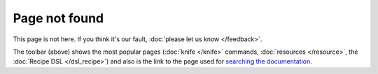 =====================================================
Page not found
=====================================================

This page is not here. If you think it's our fault, :doc:`please let us know </feedback>`.

The toolbar (above) shows the most popular pages (:doc:`knife </knife>` commands, :doc:`resources </resource>`, the :doc:`Recipe DSL </dsl_recipe>`) and also is the link to the page used for `searching the documentation <http://docs.opscode.com/search.html>`_.




